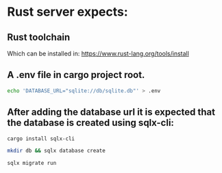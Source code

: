 *  Rust server expects:

** Rust toolchain 

Which can be installed in: https://www.rust-lang.org/tools/install

** A .env file in cargo project root.

#+begin_src bash
echo 'DATABASE_URL="sqlite://db/sqlite.db"' > .env
#+end_src

** After adding the database url it is expected that the database is created using sqlx-cli:

#+begin_src bash
cargo install sqlx-cli
#+end_src

#+begin_src bash
mkdir db && sqlx database create
#+end_src

#+begin_src bash
sqlx migrate run
#+end_src



